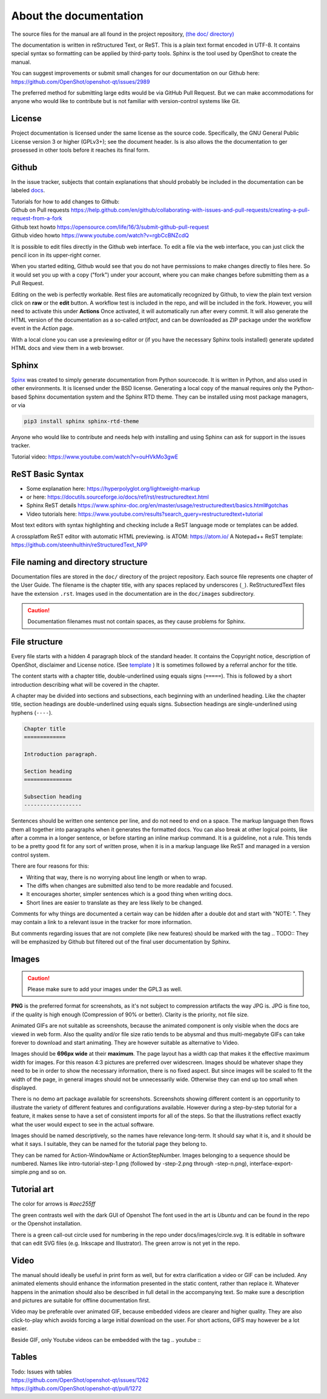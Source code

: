 .. Copyright (c) 2008-2020 OpenShot Studios, LLC
 (http://www.openshotstudios.com). This file is part of
 OpenShot Video Editor (http://www.openshot.org), an open-source project
 dedicated to delivering high quality video editing and animation solutions
 to the world.

.. OpenShot Video Editor is free software: you can redistribute it and/or modify
 it under the terms of the GNU General Public License as published by
 the Free Software Foundation, either version 3 of the License, or
 (at your option) any later version.

.. OpenShot Video Editor is distributed in the hope that it will be useful,
 but WITHOUT ANY WARRANTY; without even the implied warranty of
 MERCHANTABILITY or FITNESS FOR A PARTICULAR PURPOSE.  See the
 GNU General Public License for more details.

.. You should have received a copy of the GNU General Public License
 along with OpenShot Library.  If not, see <http://www.gnu.org/licenses/>.

.. _Documentation_ref:

About the documentation
=======================

The source files for the manual are all found in the project repository, `(the doc/ directory) <https://github.com/OpenShot/openshot-qt/tree/develop/doc>`_ 

The documentation is written in reStructured Text, or ReST. 
This is a plain text format encoded in UTF-8.
It contains special syntax so formatting can be applied by third-party tools.
Sphinx is the tool used by OpenShot to create the manual.

You can suggest improvements or submit small changes for our documentation on our Github here: 
https://github.com/OpenShot/openshot-qt/issues/2989

.. todo:: 
  **Discuss if this is needed/desired and if Reddit threads can be pinned to top. **
  Todo: Reddit thread to be made, bookmarked?, add hyperlink
  finish line: Or in `this<url>`_ reddit thread. 
  
The preferred method for submitting large edits would be via GitHub Pull Request. 
But we can make accommodations for anyone who would like to contribute but is not familiar with version-control systems like Git.

License
-------
Project documentation is licensed under the same license as the source code.
Specifically, the GNU General Public License version 3 or higher (GPLv3+); see the document header.
Is is also allows the the documentation to ger prosessed in other tools before it reaches its final form.

Github
------
In the issue tracker, subjects that contain explanations that should probably be included in the documentation can be labeled `docs <https://github.com/OpenShot/openshot-qt/labels/docs>`_\ .

.. TODO:: Create WIKI FAQ + propose FAQ-tag. Include line: 
          Questions that are answered often in Github or Reddit can be tagged **FAQ**
          Add links Reddit + link Github

|  Tutorials for how to add changes to Github: 
|  Github on Pull requests https://help.github.com/en/github/collaborating-with-issues-and-pull-requests/creating-a-pull-request-from-a-fork
|  Github text howto https://opensource.com/life/16/3/submit-github-pull-request
|  Github video howto https://www.youtube.com/watch?v=rgbCcBNZcdQ

It is possible to edit files directly in the Github web interface.
To edit a file via the web interface,
you can just click the pencil icon in its upper-right corner.

When you started editing,
Github would see that you do not have permissions to make changes directly to files here.
So it would set you up with a copy ("fork") under your account,
where you can make changes before submitting them as a Pull Request.

Editing on the web is perfectly workable.
Rest files are automatically recognized by Github, to view the plain text version click on **raw** or the **edit** button. 
A workflow test is included in the repo, and will be included in the fork. However, you will need to activate this under **Actions**
Once activated, it will automatically run after every commit. 
It will also generate the HTML version of the documentation as a so-called *artifact*, 
and can be downloaded as ZIP package under the workflow event in the *Action* page. 

With a local clone you can use a previewing editor or
(if you have the necessary Sphinx tools installed)
generate updated HTML docs and view them in a web browser.

Sphinx
------
`Spinx <https://www.sphinx-doc.org/en/master/>`_ was created to simply generate documentation from Python sourcecode.
It is written in Python, and also used in other environments. 
It is licensed under the BSD license.
Generating a local copy of the manual requires only the Python-based Sphinx documentation system and the Sphinx RTD theme.  
They can be installed  using most package managers, or via 

.. code-block:: console

  pip3 install sphinx sphinx-rtd-theme

Anyone who would like to contribute and needs help with installing and using Sphinx can ask for support in the issues tracker.

Tutorial video:	https://www.youtube.com/watch?v=ouHVkMo3gwE

ReST Basic Syntax
-----------------
.. TODO::  `List of basic/custom syntax </Documentation_RestSyntax.rst>`_  in Openshot documentation.  

- Some explanation here:  https://hyperpolyglot.org/lightweight-markup
- or here: https://docutils.sourceforge.io/docs/ref/rst/restructuredtext.html
- Sphinx ReST details https://www.sphinx-doc.org/en/master/usage/restructuredtext/basics.html#gotchas
- Video tutorials here:  https://www.youtube.com/results?search_query=restructuredtext+tutorial

Most text editors with syntax highlighting and checking include a ReST language mode or templates can be added. 

A crossplatfom ReST editor with automatic HTML previewing. is ATOM: https://atom.io/
A Notepad++ ReST template:	https://github.com/steenhulthin/reStructuredText_NPP
 

File naming and directory structure
-----------------------------------

Documentation files are stored in the ``doc/`` directory of the project repository.
Each source file represents one chapter of the User Guide.
The filename is the chapter title, with any spaces replaced by underscores (``_``).
ReStructuredText files have the extension ``.rst``.
Images used in the documentation are in the ``doc/images`` subdirectory. 

.. caution::

   Documentation filenames must not contain spaces, as they cause problems for Sphinx.



File structure
--------------

Every file starts with a hidden 4 paragraph block of the standard header. 
It contains the Copyright notice, description of OpenShot,  disclaimer and License notice. 
(See `template <template.rst>`_ )
It is sometimes followed by a referral anchor for the title. 

The content starts with a chapter title, double-underlined using equals signs (``=====``).
This is followed by a short introduction describing what will be covered in the chapter.

A chapter may be divided into sections and subsections, each beginning with an underlined heading.
Like the chapter title, section headings are double-underlined using equals signs.
Subsection headings are single-underlined using hyphens (``----``).

.. code-block:: ReST

    Chapter title
    =============

    Introduction paragraph.
    
    Section heading
    ===============
    
    Subsection heading
    ------------------

Sentences should be written one sentence per line, and do not need to end on a space.
The markup language then flows them all together into paragraphs when it generates the formatted docs.
You can also break at other logical points, like after a comma in a longer sentence,
or before starting an inline markup command.
It is a guideline, not a rule.
This tends to be a pretty good fit for any sort of written prose, when it is in a markup language like ReST and managed in a version control system.

There are four reasons for this:

- Writing that way, there is no worrying about line length or when to wrap. 
- The diffs when changes are submitted also tend to be more readable and focused. 
- It encourages shorter, simpler sentences which is a good thing when writing docs. 
- Short lines are easier to translate as they are less likely to be changed. 

Comments for why things are documented a certain way can be hidden after a double dot and start with "NOTE: ". 
They may contain a link to a relevant issue in the tracker for more information. 

But comments regarding issues that are not complete (like new features) should be marked with the tag \.. TODO::
They will be emphasized by Github but filtered out of the final user documentation by Sphinx. 



.. todo:: 
  ** After finding out how translation files can be created, update this paragraph.**

  Translation
  -----------
  
  Translation files are generated and managed by Sphinx.
  If the images are not translated, they will default back to the original.
  Filenames do not get translated.
  There may be translation notes hidden in the documentation, blocked out with \.. TRANSLATION NOTE: 
  Files for translation will be hosted at `Launchpad <https://translations.launchpad.net/openshot/2.0/+translations>`_.
  When translating numbers referencing a screenshot in non-western languages, please make sure to update the screenshot too. 
  If available, images of the translation should be saved in their subdirectory *(to be decided)* 

  .. TODO:: Add subdirectory

  .. TRANSLATION NOTE: After translating tables make sure they do not break. The underlining of table rows needs to be the same length as the new words. 
  

Images
------

.. caution:: Please make sure to add your images under the GPL3 as well.

**PNG** is the preferred format for screenshots, as it's not subject to compression artifacts the way JPG is. 
JPG is fine too, if the quality is high enough (Compression of 90% or better). 
Clarity is the priority, not file size. 

Animated GIFs are not suitable as screenshots, because the animated component is only visible when the docs are viewed in web form. 
Also the quality and/or file size ratio tends to be abysmal and thus multi-megabyte GIFs can take forever to download and start animating. 
They are however suitable as alternative to Video. 

Images should be **696px wide** at their **maximum**. 
The page layout has a width cap that makes it the effective maximum width for images. 
For this reason 4:3 pictures are preferred over widescreen. 
Images should be whatever shape they need to be in order to show the necessary information, there is no fixed aspect.
But since images will be scaled to fit the width of the page, in general images should not be unnecessarily wide. 
Otherwise they can end up too small when displayed.

.. TODO:: Image width Verification Needed: 
  Is this set in the server? Does it apply to all browsers? Does this apply to offline docs too?
  From a test by ferdnyc "when I have a Chrome window open with the manual loaded into it, once the window hits about 1160px wide, that's it — the content stops getting any wider. Past that width (which is including the sidebar), the only thing that grows is the empty space to the right of the content container. And at that size, the images are scaled to 696px wide."
  https://github.com/OpenShot/openshot-qt/issues/2989

There is no demo art package available for screenshots. 
Screenshots showing different content is an opportunity to illustrate the variety of different features and configurations available.
However during a step-by-step tutorial for a feature, it makes sense to have a set of consistent imports for all of the steps. 
So that the illustrations reflect exactly what the user would expect to see in the actual software.

Images should be named descriptively, so the names have relevance long-term.
It should say what it is, and it should be what it says. 
I suitable, they can be named for the tutorial page they belong to. 

They can be named for Action-WindowName or ActionStepNumber. 
Images belonging to a sequence should be numbered. 
Names like intro-tutorial-step-1.png (followed by -step-2.png through -step-n.png), 
interface-export-simple.png and so on. 

.. TODO:: QUESTION: Should image sequences be in the same resolution? So they can be combined to animation?

Tutorial art
------------
The color for arrows is *#aec255ff*

The green contrasts well with the dark GUI of Openshot
The font used in the art is *Ubuntu* and can be found in the repo or the Openshot installation. 

There is a green call-out circle  used for numbering in the repo under docs/images/circle.svg. 
It is editable in software that can edit SVG files (e.g. Inkscape and Illustrator). 
The green arrow is not yet in the repo.

.. TODO:: PROPOSAL: save all tutorial art into docs/pointers/ or something like that?
.. TODO:: Upload font and callout circle to dir
.. TODO:: Question: because it is an SVG, is the number changed in ReST?

Video
-----
The manual should ideally be useful in print form as well,
but for extra clarification a video or GIF can be included.
Any animated elements should enhance the information presented in the static content, rather than replace it. 
Whatever happens in the animation should also be described in full detail in the accompanying text.
So make sure a description and pictures are suitable for offline documentation first. 

Video may be preferable over animated GIF, because embedded videos are clearer and higher quality.
They are also click-to-play which avoids forcing a large initial download on the user. 
For short actions, GIFS may however be a lot easier. 

Beside GIF, only Youtube videos can be embedded with the tag
\.. youtube \:: 

.. NOTE: https://github.com/OpenShot/openshot-qt/pull/3394

Tables
------

.. TODO:: Table specifications

| Todo: Issues with tables
| https://github.com/OpenShot/openshot-qt/issues/1262
| https://github.com/OpenShot/openshot-qt/pull/1272

